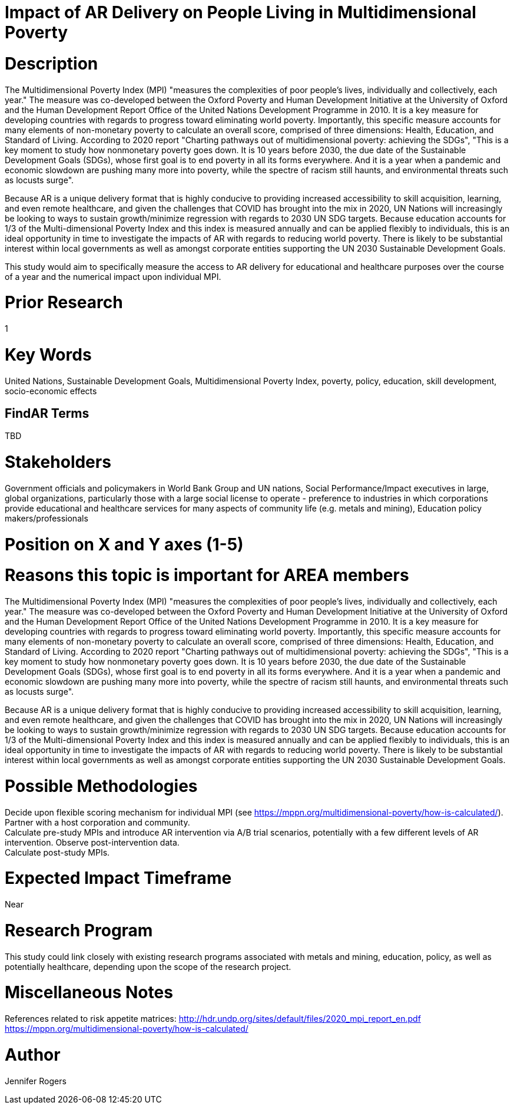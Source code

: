 
[[ra-Bpolicy5-MultidimensionalPovertyIndex]]

# Impact of AR Delivery on People Living in Multidimensional Poverty

# Description
The Multidimensional Poverty Index (MPI) "measures the complexities of poor people's lives, individually and collectively, each year." The measure was co-developed between the Oxford Poverty and Human Development Initiative at the University of Oxford and the Human Development Report Office of the United Nations Development Programme in 2010. It is a key measure for developing countries with regards to progress toward eliminating world poverty. Importantly, this specific measure accounts for many elements of non-monetary poverty to calculate an overall score, comprised of three dimensions: Health, Education, and Standard of Living. According to 2020 report "Charting pathways out of multidimensional poverty: achieving the SDGs", "This is a key moment to study how nonmonetary poverty goes down. It is 10 years before 2030, the due date of the Sustainable Development Goals (SDGs), whose first goal is to end poverty in all its forms everywhere. And it is a year when a pandemic and economic slowdown are pushing many more into poverty, while the spectre of racism still haunts, and environmental threats such as locusts surge". +

Because AR is a unique delivery format that is highly conducive to providing increased accessibility to skill acquisition, learning, and even remote healthcare, and given the challenges that COVID has brought into the mix in 2020, UN Nations will increasingly be looking to ways to sustain growth/minimize regression with regards to 2030 UN SDG targets. Because education accounts for 1/3 of the Multi-dimensional Poverty Index and this index is measured annually and can be applied flexibly to individuals, this is an ideal opportunity in time to investigate the impacts of AR with regards to reducing world poverty. There is likely to be substantial interest within local governments as well as amongst corporate entities supporting the UN 2030 Sustainable Development Goals.

This study would aim to specifically measure the access to AR delivery for educational and healthcare purposes over the course of a year and the numerical impact upon individual MPI.

# Prior Research
1

# Key Words
United Nations, Sustainable Development Goals, Multidimensional Poverty Index, poverty, policy, education, skill development, socio-economic effects

## FindAR Terms
TBD

# Stakeholders
Government officials and policymakers in World Bank Group and UN nations, Social Performance/Impact executives in large, global organizations, particularly those with a large social license to operate - preference to industries in which corporations provide educational and healthcare services for many aspects of community life (e.g. metals and mining), Education policy makers/professionals

# Position on X and Y axes (1-5)

# Reasons this topic is important for AREA members
The Multidimensional Poverty Index (MPI) "measures the complexities of poor people's lives, individually and collectively, each year." The measure was co-developed between the Oxford Poverty and Human Development Initiative at the University of Oxford and the Human Development Report Office of the United Nations Development Programme in 2010. It is a key measure for developing countries with regards to progress toward eliminating world poverty. Importantly, this specific measure accounts for many elements of non-monetary poverty to calculate an overall score, comprised of three dimensions: Health, Education, and Standard of Living. According to 2020 report "Charting pathways out of multidimensional poverty: achieving the SDGs", "This is a key moment to study how nonmonetary poverty goes down. It is 10 years before 2030, the due date of the Sustainable Development Goals (SDGs), whose first goal is to end poverty in all its forms everywhere. And it is a year when a pandemic and economic slowdown are pushing many more into poverty, while the spectre of racism still haunts, and environmental threats such as locusts surge". +

Because AR is a unique delivery format that is highly conducive to providing increased accessibility to skill acquisition, learning, and even remote healthcare, and given the challenges that COVID has brought into the mix in 2020, UN Nations will increasingly be looking to ways to sustain growth/minimize regression with regards to 2030 UN SDG targets. Because education accounts for 1/3 of the Multi-dimensional Poverty Index and this index is measured annually and can be applied flexibly to individuals, this is an ideal opportunity in time to investigate the impacts of AR with regards to reducing world poverty. There is likely to be substantial interest within local governments as well as amongst corporate entities supporting the UN 2030 Sustainable Development Goals.

# Possible Methodologies
Decide upon flexible scoring mechanism for individual MPI (see https://mppn.org/multidimensional-poverty/how-is-calculated/). +
Partner with a host corporation and community. +
Calculate pre-study MPIs and introduce AR intervention via A/B trial scenarios, potentially with a few different levels of AR intervention. Observe post-intervention data. +
Calculate post-study MPIs. +


# Expected Impact Timeframe
Near

# Research Program
This study could link closely with existing research programs associated with metals and mining, education, policy, as well as potentially healthcare, depending upon the scope of the research project.

# Miscellaneous Notes
References related to risk appetite matrices:
http://hdr.undp.org/sites/default/files/2020_mpi_report_en.pdf +
https://mppn.org/multidimensional-poverty/how-is-calculated/ +


# Author
Jennifer Rogers
